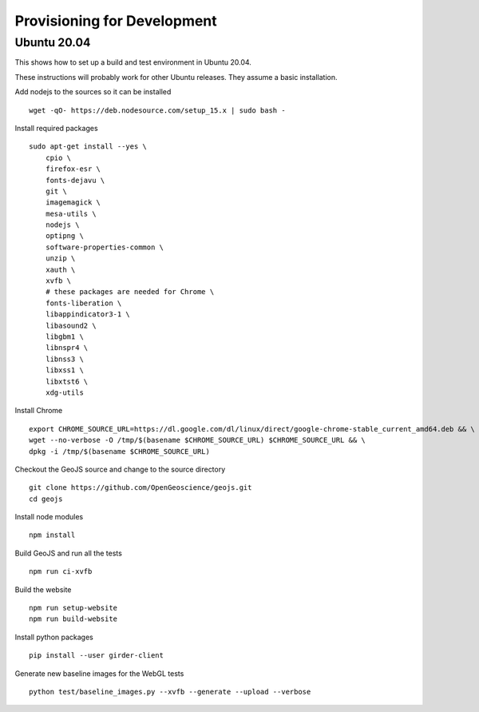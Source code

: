 ============================
Provisioning for Development
============================

.. _ubuntu-development:

Ubuntu 20.04
------------

This shows how to set up a build and test environment in Ubuntu 20.04.

These instructions will probably work for other Ubuntu releases.  They assume a
basic installation.

Add nodejs to the sources so it can be installed ::

    wget -qO- https://deb.nodesource.com/setup_15.x | sudo bash -

Install required packages ::

    sudo apt-get install --yes \
        cpio \
        firefox-esr \
        fonts-dejavu \
        git \
        imagemagick \
        mesa-utils \
        nodejs \
        optipng \
        software-properties-common \
        unzip \
        xauth \
        xvfb \
        # these packages are needed for Chrome \
        fonts-liberation \
        libappindicator3-1 \
        libasound2 \
        libgbm1 \
        libnspr4 \
        libnss3 \
        libxss1 \
        libxtst6 \
        xdg-utils

Install Chrome ::

    export CHROME_SOURCE_URL=https://dl.google.com/dl/linux/direct/google-chrome-stable_current_amd64.deb && \
    wget --no-verbose -O /tmp/$(basename $CHROME_SOURCE_URL) $CHROME_SOURCE_URL && \
    dpkg -i /tmp/$(basename $CHROME_SOURCE_URL)

Checkout the GeoJS source and change to the source directory ::

    git clone https://github.com/OpenGeoscience/geojs.git
    cd geojs

Install node modules ::

    npm install

Build GeoJS and run all the tests ::

    npm run ci-xvfb

Build the website ::

    npm run setup-website
    npm run build-website

Install python packages ::

    pip install --user girder-client

Generate new baseline images for the WebGL tests ::

    python test/baseline_images.py --xvfb --generate --upload --verbose
